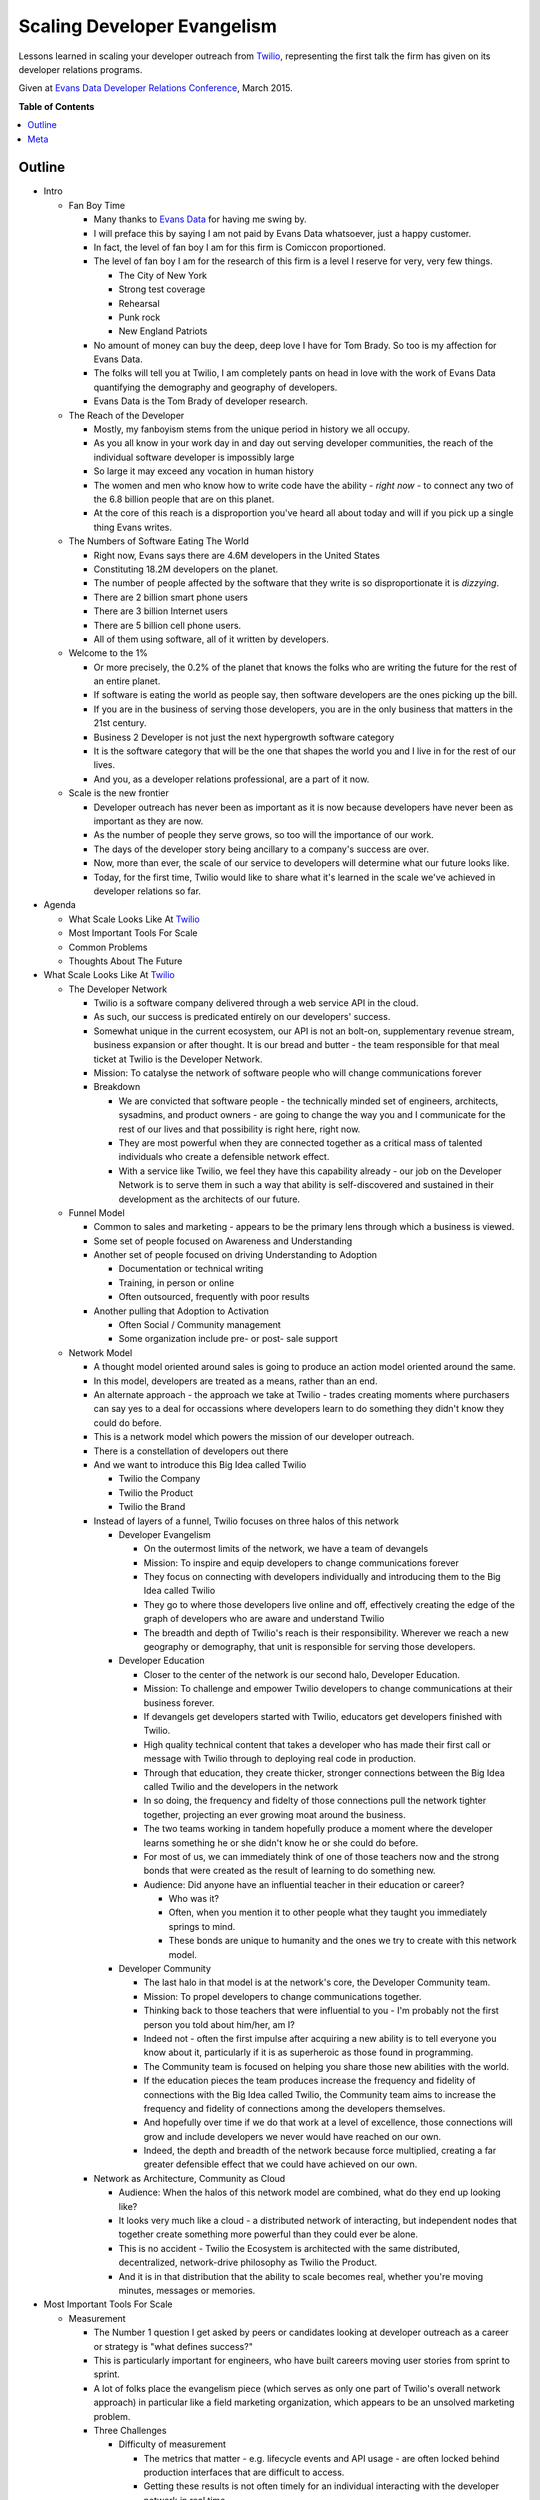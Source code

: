 ***************
Scaling Developer Evangelism
***************

Lessons learned in scaling your developer outreach from `Twilio`_, representing
the first talk the firm has given on its developer relations programs.

Given at `Evans Data Developer Relations Conference`_, March 2015.


**Table of Contents**


.. contents::
    :local:
    :depth: 1
    :backlinks: none


Outline
============

- Intro

  - Fan Boy Time

    - Many thanks to `Evans Data`_ for having me swing by.

    - I will preface this by saying I am not paid by Evans Data whatsoever, just
      a happy customer.

    - In fact, the level of fan boy I am for this firm is Comiccon proportioned.

    - The level of fan boy I am for the research of this firm is a level I
      reserve for very, very few things.

      - The City of New York

      - Strong test coverage

      - Rehearsal

      - Punk rock

      - New England Patriots

    - No amount of money can buy the deep, deep love I have for Tom Brady.  So
      too is my affection for Evans Data.

    - The folks will tell you at Twilio, I am completely pants on head in love
      with the work of Evans Data quantifying the demography and geography of
      developers.

    - Evans Data is the Tom Brady of developer research.

  - The Reach of the Developer

    - Mostly, my fanboyism stems from the unique period in history we all
      occupy.

    - As you all know in your work day in and day out serving developer
      communities, the reach of the individual software developer is impossibly
      large

    - So large it may exceed any vocation in human history

    - The women and men who know how to write code have the ability - *right
      now* - to connect any two of the 6.8 billion people that are on this
      planet.

    - At the core of this reach is a disproportion you've heard all about today
      and will if you pick up a single thing Evans writes.

  - The Numbers of Software Eating The World

    - Right now, Evans says there are 4.6M developers in the United States

    - Constituting 18.2M developers on the planet.

    - The number of people affected by the software that they write is so
      disproportionate it is *dizzying*.

    - There are 2 billion smart phone users

    - There are 3 billion Internet users

    - There are 5 billion cell phone users.

    - All of them using software, all of it written by developers.

  - Welcome to the 1%

    - Or more precisely, the 0.2% of the planet that knows the folks who are
      writing the future for the rest of an entire planet.

    - If software is eating the world as people say, then software developers
      are the ones picking up the bill.

    - If you are in the business of serving those developers, you are in the
      only business that matters in the 21st century.

    - Business 2 Developer is not just the next hypergrowth software category

    - It is the software category that will be the one that shapes the world you
      and I live in for the rest of our lives.

    - And you, as a developer relations professional, are a part of it now.

  - Scale is the new frontier

    - Developer outreach has never been as important as it is now because
      developers have never been as important as they are now.

    - As the number of people they serve grows, so too will the importance of
      our work.

    - The days of the developer story being ancillary to a company's success are
      over.

    - Now, more than ever, the scale of our service to developers will determine
      what our future looks like.

    - Today, for the first time, Twilio would like to share what it's learned in
      the scale we've achieved in developer relations so far.

- Agenda

  - What Scale Looks Like At `Twilio`_

  - Most Important Tools For Scale

  - Common Problems

  - Thoughts About The Future

- What Scale Looks Like At `Twilio`_

  - The Developer Network

    - Twilio is a software company delivered through a web service API in the
      cloud.

    - As such, our success is predicated entirely on our developers' success.

    - Somewhat unique in the current ecosystem, our API is not an bolt-on,
      supplementary revenue stream, business expansion or after thought. 
      It is our bread and butter - the team responsible for that meal ticket at
      Twilio is the Developer Network.

    - Mission: To catalyse the network of software people who will change
      communications forever

    - Breakdown

      - We are convicted that software people - the technically minded set of engineers,
        architects, sysadmins, and product owners - are going to change the way
        you and I communicate for the rest of our lives and that possibility is
        right here, right now.

      - They are most powerful when they are connected together as a critical
        mass of talented individuals who create a defensible network effect.

      - With a service like Twilio, we feel they have this capability already -
        our job on the Developer Network is to serve them in such a way that
        ability is self-discovered and sustained in their development as the
        architects of our future.

  - Funnel Model

    - Common to sales and marketing - appears to be the primary lens through
      which a business is viewed.

    - Some set of people focused on Awareness and Understanding

    - Another set of people focused on driving Understanding to Adoption

      - Documentation or technical writing

      - Training, in person or online

      - Often outsourced, frequently with poor results

    - Another pulling that Adoption to Activation

      - Often Social / Community management

      - Some organization include pre- or post- sale support

  - Network Model

    - A thought model oriented around sales is going to produce an action model
      oriented around the same.

    - In this model, developers are treated as a means, rather than an end.

    - An alternate approach - the approach we take at Twilio - trades creating
      moments where purchasers can say yes to a deal for occassions where
      developers learn to do something they didn't know they could do before.

    - This is a network model which powers the mission of our developer
      outreach.

    - There is a constellation of developers out there

    - And we want to introduce this Big Idea called Twilio

      - Twilio the Company

      - Twilio the Product

      - Twilio the Brand

    - Instead of layers of a funnel, Twilio focuses on three halos of this 
      network

      - Developer Evangelism

        - On the outermost limits of the network, we have a team of devangels

        - Mission: To inspire and equip developers to change communications
          forever

        - They focus on connecting with developers individually and introducing
          them to the Big Idea called Twilio

        - They go to where those developers live online and off, effectively
          creating the edge of the graph of developers who are aware and
          understand Twilio

        - The breadth and depth of Twilio's reach is their responsibility.
          Wherever we reach a new geography or demography, that unit is
          responsible for serving those developers.

      - Developer Education

        - Closer to the center of the network is our second halo, Developer
          Education.

        - Mission: To challenge and empower Twilio developers to change
          communications at their business forever.

        - If devangels get developers started with Twilio, educators get
          developers finished with Twilio.

        - High quality technical content that takes a developer who has made
          their first call or message with Twilio through to deploying real code
          in production.

        - Through that education, they create thicker, stronger connections
          between the Big Idea called Twilio and the developers in the network

        - In so doing, the frequency and fidelty of those connections pull the
          network tighter together, projecting an ever growing moat around the
          business.

        - The two teams working in tandem hopefully produce a moment where the
          developer learns something he or she didn't know he or she could do
          before.

        - For most of us, we can immediately think of one of those
          teachers now and the strong bonds that were created as the result of
          learning to do something new.  

        - Audience: Did anyone have an influential teacher in their education or
          career?

          - Who was it?

          - Often, when you mention it to other people what they taught you
            immediately springs to mind.

          - These bonds are unique to humanity and the ones we try to create
            with this network model.

      - Developer Community

        - The last halo in that model is at the network's core, the Developer Community team.

        - Mission: To propel developers to change communications together.
    
        - Thinking back to those teachers that were influential to you - I'm
          probably not the first person you told about him/her, am I?

        - Indeed not - often the first impulse after acquiring a new ability
          is to tell everyone you know about it, particularly if it is as
          superheroic as those found in programming.
          
        - The Community team is focused on helping you share those new abilities
          with the world.

        - If the education pieces the team produces increase the frequency and
          fidelity of connections with the Big Idea called Twilio, the Community
          team aims to increase the frequency and fidelity of connections among
          the developers themselves.

        - And hopefully over time if we do that work at a level of excellence,
          those connections will grow and include developers we never would have
          reached on our own.

        - Indeed, the depth and breadth of the network because force multiplied,
          creating a far greater defensible effect that we could have achieved
          on our own.

    - Network as Architecture, Community as Cloud

      - Audience: When the halos of this network model are combined, what do
        they end up looking like?

      - It looks very much like a cloud - a distributed network of interacting,
        but independent nodes that together create something more powerful than
        they could ever be alone.

      - This is no accident - Twilio the Ecosystem is architected with the same
        distributed, decentralized, network-drive philosophy as Twilio the
        Product.

      - And it is in that distribution that the ability to scale becomes real,
        whether you're moving minutes, messages or memories.

- Most Important Tools For Scale

  - Measurement

    - The Number 1 question I get asked by peers or candidates looking at
      developer outreach as a career or strategy is "what defines success?"

    - This is particularly important for engineers, who have built careers
      moving user stories from sprint to sprint.

    - A lot of folks place the evangelism piece (which serves as only one part
      of Twilio's overall network approach) in particular like a field
      marketing organization, which appears to be an unsolved marketing
      problem.

    - Three Challenges

      - Difficulty of measurement

        - The metrics that matter - e.g. lifecycle events and API usage - are
          often locked behind production interfaces that are difficult to
          access.

        - Getting these results is not often timely for an individual
          interacting with the developer network in real time.

        - Few engineering organization prioritize access to this information.

      - Replacement with vanity metrics

        - Tracking how many projects got built at a hackathon is next to
          useless.

        - Sure is way easier than figuring out how many people signed up at a
          hackathon, even with promo codes.

        - The easy things to measure often produce the wrong behaviors for
          network growth.

      - Measurement is latent and inaccurate

        - Because this is difficult, measurement often only comes at a
          quarterly, or worse, basis.

        - These reports are loaded with facts and figures that have low
          actionability.

        - The edge of the network becomes unlikely to retain the measurement
          or use it as an instrument to guide execution.

    - Three Solutions

      - Beg, steal or borrow data

        - There is probably useful data in the tools you already have.

        - A lot of power in free tools like Google Analytics and social media
          services.

        - Three beers with the tech lead for your billing service can often
          be more valuable than three meetings with your VP of engineering.

        - The captain of any good ship has to engage in some piracy every now
          and again - no one is going to give you the data you need, you have
          to get it.

      - Find the right lens

        - Zipcodes are functionally worthless. The audience is too mobile and
          skews suburban to limit your scope to cities only.

        - States/Provinces are too noisy - discerning your field work's
          effectiveness is impossible from the overal progress of the
          business.

        - Borrow from Don Draper - the Designated Market Area is a useful
          instrument.

        - Example: Recent hackathon performance based on city, then based on
          DMA.

      - Push persistence to the edge.

        - Centralizing reporting into a single person or job function shreds
          the effectiveness those serving your network.

        - Like in a distributed service, the relevant data to make smart
          application decisions must be pushed to the edge.

        - Every last person on your crew needs access to every last report you
          generate.

        - We've developed a few tools for this:

          - Trip report

          - Metro ownership

          - Data tools training part of onboarding

          - Using `Net Promoter Score`_ to gauge depth of touch. Developers
            are notoriously loathe to recommend anything - strong NPS scores
            are a reasonable measurement of the network effect we're trying to
            create.

      - Good numbers are better than perfect numbers - YoY growth for most of
        your metrics will tell you a lot.

  - Content

    - Balancing your online and offline outreach is very difficult to do.

    - Every developer outreach program struggles with balancing the online and
      offline experiences for your developers.

    - Documentation is the most important product you ship.

      - At Twilio, this starts from the very beginning.

      - Any product at Twilio begins its life as documentation.

      - The developer will be spending five times as much time reading your
        documentation than reading the responses from your API.

      - Optimizing for that experience in your developer outreach is critical
        for scale.

    - Technical content is the economy of scale for developer outreach

      - Or, to put it another way, the meetup you don't have to leave your
        house to go to every month.

      - Case study: Tessel Sleep Tracker

        - Developer evangelist `Ricky Robinett`_  has an adorable dog, Gif
          whose utility on this Internet is boundless.

        - Gif is a Pomeranian that is probably the most stoked dog on the
          planet, to the degree that it has spawned its own `parody Twitter
          account`_.
          
        - For a talk at `Brooklyn.JS`_ he showed a little `Tessel`_ hack he
          did to track the dog's sleep. wrote a piece on the
          `Tessel`_ Internet of Things platform for his adorable dog, Gif.
        
        - In concert, he wrote a `JavaScript tutorial describing how to build it`_.

        - Talk, naturally, was a big hit: +55.9 NPS with 36 responses from a
          70 person crowd.

        - Blog post is also a reasonable base hit, getting a good 1.5k user
          pop from social media.

        - But the real victory were the months that followed - that post
          continues to average 125 visitors a month at 5x the site average
          time on page.

        - So basically every month getting twice the exposure of the meetup
          for the same amount of effort.

        - Obviously, the depth of those touches are unlikely to be the same,
          but by doing both the talk and the blog post, Ricky achieved breadth
          and depth of touch for the same piece of content.

      - Often, developer outreach programs either do one or the other.

      - The wisdom of Aristotle prevails here - balance is key to achieving
        scale.

    - Big wins

      - `Teaching a dog to take selfies`_

      - `New product categories get introduced`_

        - Text 'iphone', 'android' or 'windows' to (979) 272-6399.

        - Whole new idea that came from content work.

      - Single biggest driver of new traffic to twilio.com outside the home
        page - if we don't publish another piece the rest of the year, the
        Google juice will get us halfway to new customer goal.

  - Training

    - Hiring Funnel

      - Hiring is the most difficult part of running a developer outreach
        program.

      - First of all, look at the numbers of developers - even in the two
        countries Evans projects are growing double digits, the demand is
        outstripping the supply.

      - From that, reduce by the amount of people who are not paralytically
        afraid of public speaking which some psychologists put as high as 75%.

      - Of those, reduce by the number of people who take joy from the success
        of others than themselves.

      - And then have the domain expertise for your particular technology.

      - The 1% quickly becomes the 0.0001%

    - Retention 

      - If hiring is this difficult, developing and retaining your talent
        becomes paramount.

      - The track record in developer evangelism is not great here.

      - When I first took the job, everyone told me you could only do this job
        for a year.

      - This is straight-up *bullshit*.

    - Training Is How You Keep People

      - There are few silver bullets in the devrel game - training your people
        is absolutely one of them.

      - 3 years ago at Twilio, the longest anyone had served as a developer
        evangelist was a year and a day.

      - Today, 75% of the team has been with the crew over 1 year.

      - Over half have been with the crew over two.

      - There is no secret here - training works.

    - The Developer Network's Training Program

      - If you aren't spending 20% of your time and treasure on developing
        your team, you are going to be spending 40% on recruiting.

      - Team

        - Quarterly Summits for each team

        - Everyone in one place at one time to spend half the time talking
          strategy, half the time working on our craft.

        - Not presentations, facilitated discussions where everyone is around
          a table and everyone is called to serve to facilitate a discussion.

        - At least 8 days of team building per year

        - Quarterly cadence is hard to commit to as team grows, but absolutely
          essential.

        - If we only did this, we'd be 80% of the way to where we are.

      - Individual

        - At least 5 days of external technical training

        - Gain insights from outside the bubble of the business.

        - Can't recommend `Big Nerd Ranch`_ enough.

      - Peer-to-Peer

        - At least one opportunity a month.

        - Demojam - single day training sessions on public speaking that are
          peer led.

        - Tuneups - Google Hangouts for writing or public speaking

        - Content Review - voice and technical before anything ships

        - Worked / !Worked on everything.
       
    - This is the closest thing you will ever get to a universal solution to
      anything in developer relations.  You will never achieve scale without
      intentional, comprehensive training. 

- Common Problems 

  - Personnel

    - Nothing is as effective to bringing a developer into your network than
      introducing them to another developer.

    - Many of you know this already, developers don't want to talk to
      marketers, they want to talk to other developers.

    - Real network scale is achieved through vast webs of peer-to-peer
      connections - this needs to be as true for the nodes within your company
      as without

    - Frequently, developer outreach programs will put a bigger premium on
      soft skills than hard skills.

    - Or, even more dangerously, will try to use salespeople instead.

    - There's no way around it - this audience views technical ability as a
      Boolean condition.

    - "Good enough to be dangerous" works when you're selling guitars or
      tires, but not APIs.

    - What We Look For

      - Technical Credibility - real engineers

      - Empathy

      - Patience

      - Resiliency

      - Hustle

    - You will - and *should* - have non-technical people serving in your
      developer outreach in a number of critical capacities in your program.

    - But, for the core experience, the more times you have your audience
      connecting with actual developers that can meet them as peers, the
      greater scale you will achieve.

  - Burnout

    - Single biggest problem in developer outreach

    - Engineers are not naturally nomadic

    - You can speak at 5 conference a year in basically any staff engineering
      job and get paid the same.

    - Further, all the skills that make a good developer evangelist make a
      lock as a fundable cofounder.

    - In Silicon Valley in particular, we lose more candidate to their own
      entrepreneurial ambition than to competitive offers.

    - Our solutions

      - Direct flights

      - Content balance

      - Unlimited PTO - these are usually bullshit, you have to lead by
        example here.

      - Metro focus

  - Wrong Problems

    - Audience: What is the #1 question you get from someone entering
      developer relations for the first time?

    - Mine is "Which events should I be going to?"

    - Of the million things that you need to think about in your developer
      outreach, it is super easy to focus on things that have nothing to do
      with serving your developers well.

    - There are some recurring themes I often hear folks struggle with -
      avoiding them is key to achieving scale.

    - The worst of the wrong problems to focus on

      - Picking Events

        - Your evangelists already know which events are the important ones

        - If they don't, the developers you serve definitely do.

        - Asking them will get you further than asking anyone at this
          conference.

        - You'll find out real fast what kind of events work for your product.

      - Reaching the Enterprise

        - This is perhaps the most mystifying question I'll hear folks ask.

        - Usually it is something to the effect of, "So, we went to some
          hackathons - but how do we get into the enterprise developer?"

          - As if the "enterprise developer" is some alien creature that is
            difficult to reach.

          - Developers are developers, regardless of whether they wear a hoodie
            to work or not.

          - They do consume different media, they use different technologies, they
            go to different events, and perhaps look at their job differently.

          - But they still learned to code because they love technology and
            making things work.

          - They still have the same reaction when you make your phone ring as
            anyone else.

          - The only thing that changes is the context in which that moment
            happens, and finding that is one of the easiest things you'll do:

          - ASK THEM.

        - Production Metrics

          - "How many events should I do a month?" is not the right question.

          - The right question is "how many developers can I serve this week?"

          - We didn't do 528 events because it met a quota. We felt we had 528
            opportunities to serve developers at a level of excellence.

          - There are way more meetups, conferences, hackathons, maker faires,
            startup weekends, examples, tutorials, quickstart guides and blog
            posts than you could ever possibly do.

          - Focusing on what you do instead of how you did is the fastest way to
            burn out your crew.

          - Ironically, focusing on production metrics  will also reduce your 
            production. We get more average blog posts and events per evangelist
            after we stopped basing performance off it than we did before.

          - What you measure has a dramatic effect on your team's scale.

- Thoughts About The Future

  - The formats for developer engagement will become more fuzzy and less
    important.

    - A common misconception about developer outreach is that you "go to a bunch
      of hackathons and sell your stuff."

    - "What is your hackathon strategy" itself is going to become an irrelevant
      question over time.

    - The data suggests more and more developers over time are viewing
      programming less as a vocation and more as a lifestyle choice.

    - This is accelerating the fastest in APAC.

    - The developer events of the future are going to reflect more of this
      lifestyle bent.

    - I feel like I've been on an email thread predicting the end of the
      hackathon every six months for the past seven years.

    - No one knows when or if the hackathon is going to end

    - When is almost important - what is clear is that developers are going to
      figure out more events themselves that blur the line between vocation and
      avocation.

    - The winning programs will be those that figure out a way to serve those
      developers well regardless of format.

  - Talent is going to become a lot harder to acquire.

    - Three Big Pressures

      - If you know how to code, starting a company costs less than the iPad you
        gave away at your last hackathon.

      - If you know how to code, raising seed money for a company takes less time
        than to get a candidate through the interview process.

      - If you know how to code, OMG PLEAZE WORK FOAR ME!!!11

    - Hiring is going to be the most important discipline for leaders of
      developer outreach programs to develop.

    - Who has the strongest technical talent will ultimately win.

  - What comes first is going to be what lasts.

    - Lot of folks talk about the dominance of companies whose products started
      as mobile apps first and have tried to apply to developer tools.

    - Companies like Twilio often get cited as examples of this, but I don't
      think that's where the real edge comes from.

    - In the developer space, the ones that are going to win are
      documentation-first.

    - A product engineering process that starts with documentation is absolutely
      irreplacable in terms of developer adoption.

    - Every time we stray from this mantra, we end up regretting it.

    - The products that are going to win in the B2D category are going to be
      documentation first.

- Conclusions

  - There are 18.2M developers in the world...

  - Writing software for 6.8B people on the planet.

  - The scale of the developer's reach is unprecedented.

  - This is driving the scale of developer relations to be unprecedented.

  - These were a few things we learned through reaching that scale.

  - I want to learn more about what that journey has been like for you.

  - Outro

    - Jobs

    - Signal

    - NPS

Meta
===========

* Written by `Rob Spectre`_
* Released under `MIT License`_
* Software is as is - no warranty expressed or implied.

.. _Twilio: http://www.twilio.com
.. _Evans Data Developer Relations Conference: http://evansdata.com/drc/2015/
.. _Evans Data: http://evansdata.com
.. _Looker: http://www.looker.com
.. _Ricky Robinett: http://blog.rickyrobinett.com/
.. _parody Twitter account: https://twitter.com/GifIsStoked
.. _Tessel: https://tessel.io/
.. _Brooklyn.JS: http://brooklynjs.com/
.. _JavaScript tutorial describing how to build it: https://www.twilio.com/blog/2014/09/building-a-sleep-tracker-for-your-dog-using-tessel-and-twilio.html
.. _Net Promoter Score: http://en.wikipedia.org/wiki/Net_Promoter
.. _Teaching a dog to take selfies: https://www.twilio.com/blog/2015/03/how-my-dog-sends-selfies.html
.. _New product categories get introduced: https://www.twilio.com/blog/2014/10/how-to-send-branded-sms-using-twilio-mms.html 
.. _Big Nerd Ranch: http://www.bignerdranch.com/
.. _Rob Spectre: http://www.brooklynhacker.com
.. _MIT License: http://opensource.org/licenses/MIT
